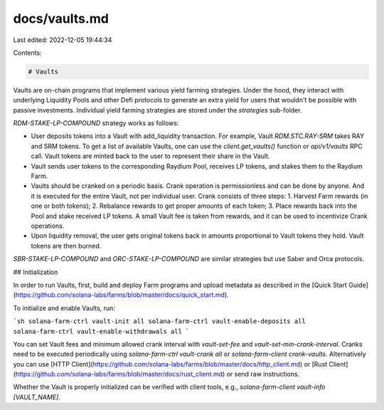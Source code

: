 docs/vaults.md
==============

Last edited: 2022-12-05 19:44:34

Contents:

.. code-block:: md

    # Vaults

Vaults are on-chain programs that implement various yield farming strategies. Under the hood, they interact with underlying Liquidity Pools and other Defi protocols to generate an extra yield for users that wouldn't be possible with passive investments. Individual yield farming strategies are stored under the `strategies` sub-folder.

`RDM-STAKE-LP-COMPOUND` strategy works as follows:

- User deposits tokens into a Vault with add_liquidity transaction. For example, Vault `RDM.STC.RAY-SRM` takes RAY and SRM tokens. To get a list of available Vaults, one can use the `client.get_vaults()` function or `api/v1/vaults` RPC call. Vault tokens are minted back to the user to represent their share in the Vault.
- Vault sends user tokens to the corresponding Raydium Pool, receives LP tokens, and stakes them to the Raydium Farm.
- Vaults should be cranked on a periodic basis. Crank operation is permissionless and can be done by anyone. And it is executed for the entire Vault, not per individual user. Crank consists of three steps:
  1. Harvest Farm rewards (in one or both tokens);
  2. Rebalance rewards to get proper amounts of each token;
  3. Place rewards back into the Pool and stake received LP tokens. A small Vault fee is taken from rewards, and it can be used to incentivize Crank operations.
- Upon liquidity removal, the user gets original tokens back in amounts proportional to Vault tokens they hold. Vault tokens are then burned.

`SBR-STAKE-LP-COMPOUND` and `ORC-STAKE-LP-COMPOUND` are similar strategies but use Saber and Orca protocols.

## Initialization

In order to run Vaults, first, build and deploy Farm programs and upload metadata as described in the [Quick Start Guide](https://github.com/solana-labs/farms/blob/master/docs/quick_start.md).

To initialize and enable Vaults, run:

```sh
solana-farm-ctrl vault-init all
solana-farm-ctrl vault-enable-deposits all
solana-farm-ctrl vault-enable-withdrawals all
```

You can set Vault fees and minimum allowed crank interval with `vault-set-fee` and `vault-set-min-crank-interval`. Cranks need to be executed periodically using `solana-farm-ctrl vault-crank all` or `solana-farm-client crank-vaults`. Alternatively you can use [HTTP Client](https://github.com/solana-labs/farms/blob/master/docs/http_client.md) or [Rust Client](https://github.com/solana-labs/farms/blob/master/docs/rust_client.md) or send raw instructions.

Whether the Vault is properly initialized can be verified with client tools, e.g., `solana-farm-client vault-info [VAULT_NAME]`.


